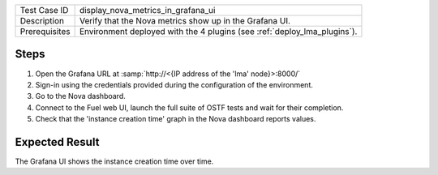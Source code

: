 
+---------------+--------------------------------------------------------------------------+
| Test Case ID  | display_nova_metrics_in_grafana_ui                                       |
+---------------+--------------------------------------------------------------------------+
| Description   | Verify that the Nova metrics show up in the Grafana UI.                  |
+---------------+--------------------------------------------------------------------------+
| Prerequisites | Environment deployed with the 4 plugins (see :ref:`deploy_lma_plugins`). |
+---------------+--------------------------------------------------------------------------+

Steps
:::::

#. Open the Grafana URL at :samp:`http://<{IP address of the 'lma' node}>:8000/`

#. Sign-in using the credentials provided during the configuration of the environment.

#. Go to the Nova dashboard.

#. Connect to the Fuel web UI, launch the full suite of OSTF tests and wait for their completion.

#. Check that the 'instance creation time' graph in the Nova dashboard reports values.


Expected Result
:::::::::::::::

The Grafana UI shows the instance creation time over time.
